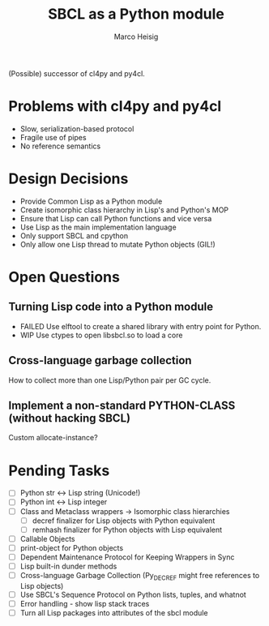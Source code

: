 #+TITLE: SBCL as a Python module
#+AUTHOR: Marco Heisig

(Possible) successor of cl4py and py4cl.

* Problems with cl4py and py4cl

- Slow, serialization-based protocol
- Fragile use of pipes
- No reference semantics

* Design Decisions

- Provide Common Lisp as a Python module
- Create isomorphic class hierarchy in Lisp's and Python's MOP
- Ensure that Lisp can call Python functions and vice versa
- Use Lisp as the main implementation language
- Only support SBCL and cpython
- Only allow one Lisp thread to mutate Python objects (GIL!)

* Open Questions

** Turning Lisp code into a Python module
- FAILED Use elftool to create a shared library with entry point for Python.
- WIP    Use ctypes to open libsbcl.so to load a core

** Cross-language garbage collection
How to collect more than one Lisp/Python pair per GC cycle.

** Implement a non-standard PYTHON-CLASS (without hacking SBCL)
Custom allocate-instance?

* Pending Tasks

- [ ] Python str <-> Lisp string (Unicode!)
- [ ] Python int <-> Lisp integer
- [ ] Class and Metaclass wrappers -> Isomorphic class hierarchies
  - [ ] decref finalizer for Lisp objects with Python equivalent
  - [ ] remhash finalizer for Python objects with Lisp equivalent
- [ ] Callable Objects
- [ ] print-object for Python objects
- [ ] Dependent Maintenance Protocol for Keeping Wrappers in Sync
- [ ] Lisp built-in dunder methods
- [ ] Cross-language Garbage Collection (Py_DECREF might free references to Lisp objects)
- [ ] Use SBCL's Sequence Protocol on Python lists, tuples, and whatnot
- [ ] Error handling - show lisp stack traces
- [ ] Turn all Lisp packages into attributes of the sbcl module

